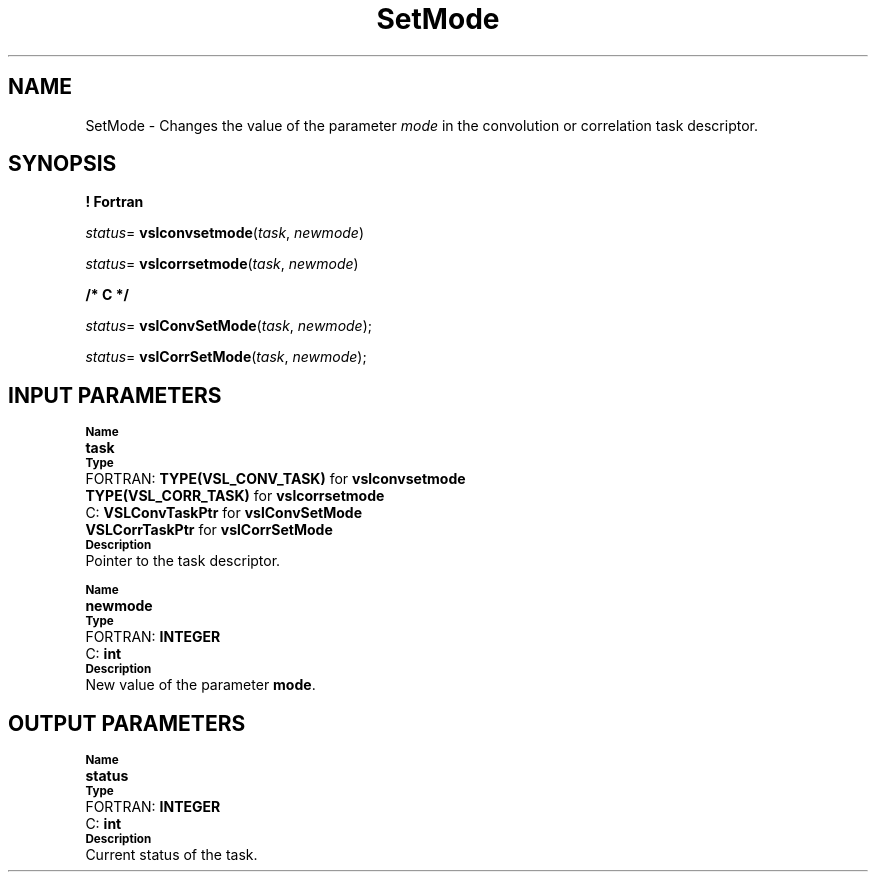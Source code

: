 .\" Copyright (c) 2002 \- 2008 Intel Corporation
.\" All rights reserved.
.\"
.TH SetMode 3 "Intel Corporation" "Copyright(C) 2002 \- 2008" "Intel(R) Math Kernel Library"
.SH NAME
SetMode \- Changes the value of the parameter \fImode\fR in the convolution or correlation task descriptor.
.SH SYNOPSIS
.PP
.B ! Fortran
.PP
\fIstatus\fR= \fBvslconvsetmode\fR(\fItask\fR, \fInewmode\fR)
.PP
\fIstatus\fR= \fBvslcorrsetmode\fR(\fItask\fR, \fInewmode\fR)
.PP
.B /* C */
.PP
\fIstatus\fR= \fBvslConvSetMode\fR(\fItask\fR, \fInewmode\fR);
.PP
\fIstatus\fR= \fBvslCorrSetMode\fR(\fItask\fR, \fInewmode\fR);
.SH INPUT PARAMETERS
.PP
.SB Name
.br
\h\'1\'\fBtask\fR
.br
.SB Type
.br
\h\'2\'FORTRAN: \fBTYPE(VSL\(ulCONV\(ulTASK)\fR for \fBvslconvsetmode\fR
.br
\h\'11\'\fBTYPE(VSL\(ulCORR\(ulTASK)\fR for \fBvslcorrsetmode\fR
.br
\h\'2\'C:\h\'7\'\fBVSLConvTaskPtr\fR for \fBvslConvSetMode\fR
.br
\h\'11\'\fBVSLCorrTaskPtr\fR for \fBvslCorrSetMode\fR
.br
.SB Description
.br
\h\'1\'Pointer to the task descriptor.
.PP
.SB Name
.br
\h\'1\'\fBnewmode\fR
.br
.SB Type
.br
\h\'2\'FORTRAN: \fBINTEGER\fR
.br
\h\'2\'C:\h\'7\'\fBint\fR
.br
.SB Description
.br
\h\'1\'New value of the parameter \fBmode\fR.
.SH OUTPUT PARAMETERS
.PP
.SB Name
.br
\h\'1\'\fBstatus\fR
.br
.SB Type
.br
\h\'2\'FORTRAN: \fBINTEGER\fR
.br
\h\'2\'C:\h\'7\'\fBint\fR
.br
.SB Description
.br
\h\'1\'Current status of the task.

